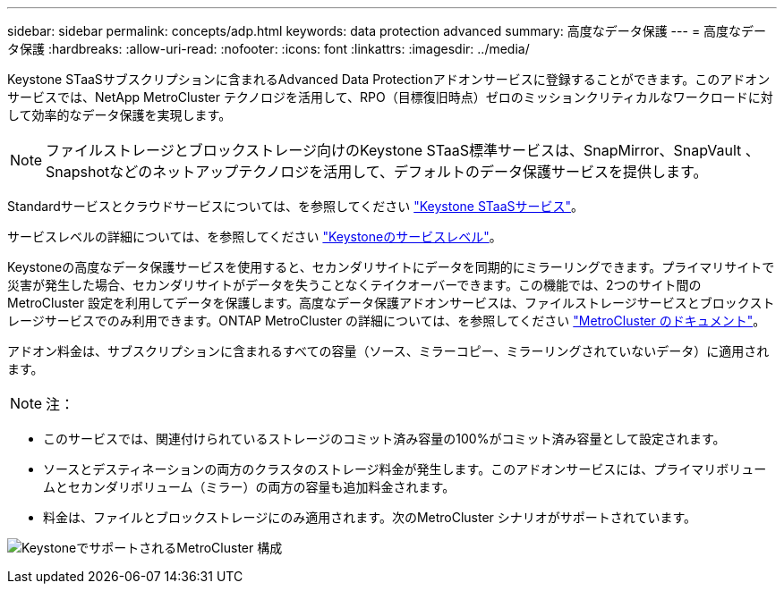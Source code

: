 ---
sidebar: sidebar 
permalink: concepts/adp.html 
keywords: data protection advanced 
summary: 高度なデータ保護 
---
= 高度なデータ保護
:hardbreaks:
:allow-uri-read: 
:nofooter: 
:icons: font
:linkattrs: 
:imagesdir: ../media/


[role="lead"]
Keystone STaaSサブスクリプションに含まれるAdvanced Data Protectionアドオンサービスに登録することができます。このアドオンサービスでは、NetApp MetroCluster テクノロジを活用して、RPO（目標復旧時点）ゼロのミッションクリティカルなワークロードに対して効率的なデータ保護を実現します。


NOTE: ファイルストレージとブロックストレージ向けのKeystone STaaS標準サービスは、SnapMirror、SnapVault 、Snapshotなどのネットアップテクノロジを活用して、デフォルトのデータ保護サービスを提供します。

Standardサービスとクラウドサービスについては、を参照してください link:../concepts/supported-storage-services.html["Keystone STaaSサービス"]。

サービスレベルの詳細については、を参照してください link:../concepts/service-levels.html["Keystoneのサービスレベル"]。

Keystoneの高度なデータ保護サービスを使用すると、セカンダリサイトにデータを同期的にミラーリングできます。プライマリサイトで災害が発生した場合、セカンダリサイトがデータを失うことなくテイクオーバーできます。この機能では、2つのサイト間のMetroCluster 設定を利用してデータを保護します。高度なデータ保護アドオンサービスは、ファイルストレージサービスとブロックストレージサービスでのみ利用できます。ONTAP MetroCluster の詳細については、を参照してください link:https://docs.netapp.com/us-en/ontap-metrocluster["MetroCluster のドキュメント"]。

アドオン料金は、サブスクリプションに含まれるすべての容量（ソース、ミラーコピー、ミラーリングされていないデータ）に適用されます。


NOTE: 注：

* このサービスでは、関連付けられているストレージのコミット済み容量の100%がコミット済み容量として設定されます。
* ソースとデスティネーションの両方のクラスタのストレージ料金が発生します。このアドオンサービスには、プライマリボリュームとセカンダリボリューム（ミラー）の両方の容量も追加料金されます。
* 料金は、ファイルとブロックストレージにのみ適用されます。次のMetroCluster シナリオがサポートされています。


image:mcc.png["KeystoneでサポートされるMetroCluster 構成"]
